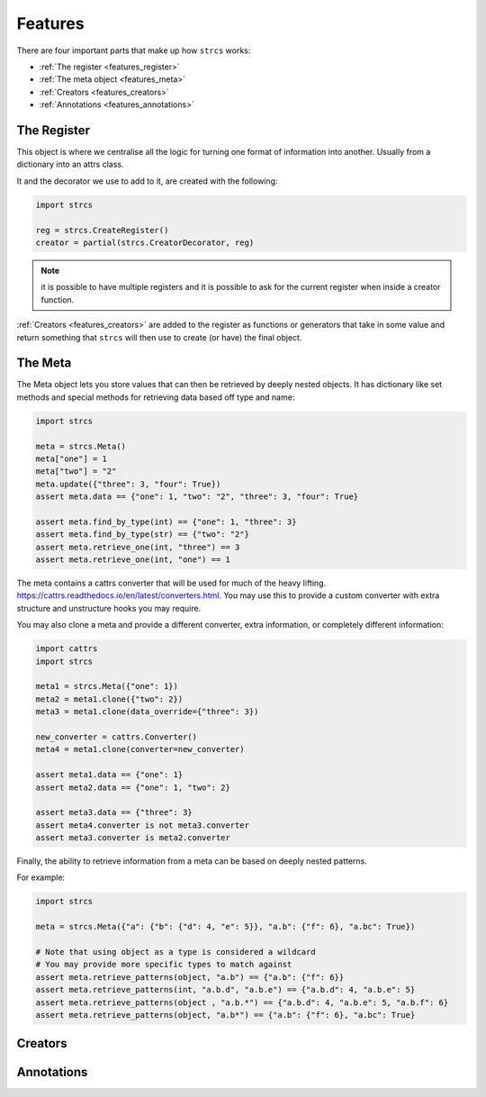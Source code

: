 .. _features:

Features
========

There are four important parts that make up how ``strcs`` works:

* :ref:`The register <features_register>`
* :ref:`The meta object <features_meta>`
* :ref:`Creators <features_creators>`
* :ref:`Annotations <features_annotations>`

.. _features_register

The Register
------------

This object is where we centralise all the logic for turning one format of
information into another. Usually from a dictionary into an attrs class.

It and the decorator we use to add to it, are created with the following:

.. code-block:: python

    import strcs

    reg = strcs.CreateRegister()
    creator = partial(strcs.CreatorDecorator, reg)

.. note:: it is possible to have multiple registers and it is possible to
   ask for the current register when inside a creator function.

:ref:`Creators <features_creators>` are added to the register as functions or
generators that take in some value and return something that ``strcs`` will then
use to create (or have) the final object.

.. _features_meta

The Meta
--------

The Meta object lets you store values that can then be retrieved by deeply
nested objects. It has dictionary like set methods and special methods for
retrieving data based off type and name:

.. code-block:: python

    import strcs

    meta = strcs.Meta()
    meta["one"] = 1
    meta["two"] = "2"
    meta.update({"three": 3, "four": True})
    assert meta.data == {"one": 1, "two": "2", "three": 3, "four": True}

    assert meta.find_by_type(int) == {"one": 1, "three": 3}
    assert meta.find_by_type(str) == {"two": "2"}
    assert meta.retrieve_one(int, "three") == 3
    assert meta.retrieve_one(int, "one") == 1

The meta contains a cattrs converter that will be used for much of the heavy
lifting. https://cattrs.readthedocs.io/en/latest/converters.html. You may use
this to provide a custom converter with extra structure and unstructure hooks
you may require.

You may also clone a meta and provide a different converter, extra information,
or completely different information:

.. code-block:: python

    import cattrs
    import strcs

    meta1 = strcs.Meta({"one": 1})
    meta2 = meta1.clone({"two": 2})
    meta3 = meta1.clone(data_override={"three": 3})

    new_converter = cattrs.Converter()
    meta4 = meta1.clone(converter=new_converter)

    assert meta1.data == {"one": 1}
    assert meta2.data == {"one": 1, "two": 2}

    assert meta3.data == {"three": 3}
    assert meta4.converter is not meta3.converter
    assert meta3.converter is meta2.converter

Finally, the ability to retrieve information from a meta can be based on deeply
nested patterns.

.. note: The retrieve_one method also takes zero or more patterns

For example:

.. code-block:: python

    import strcs

    meta = strcs.Meta({"a": {"b": {"d": 4, "e": 5}}, "a.b": {"f": 6}, "a.bc": True})

    # Note that using object as a type is considered a wildcard
    # You may provide more specific types to match against
    assert meta.retrieve_patterns(object, "a.b") == {"a.b": {"f": 6}}
    assert meta.retrieve_patterns(int, "a.b.d", "a.b.e") == {"a.b.d": 4, "a.b.e": 5}
    assert meta.retrieve_patterns(object , "a.b.*") == {"a.b.d": 4, "a.b.e": 5, "a.b.f": 6}
    assert meta.retrieve_patterns(object, "a.b*") == {"a.b": {"f": 6}, "a.bc": True}

.. _features_creators

Creators
--------

.. _features_annotations

Annotations
-----------

